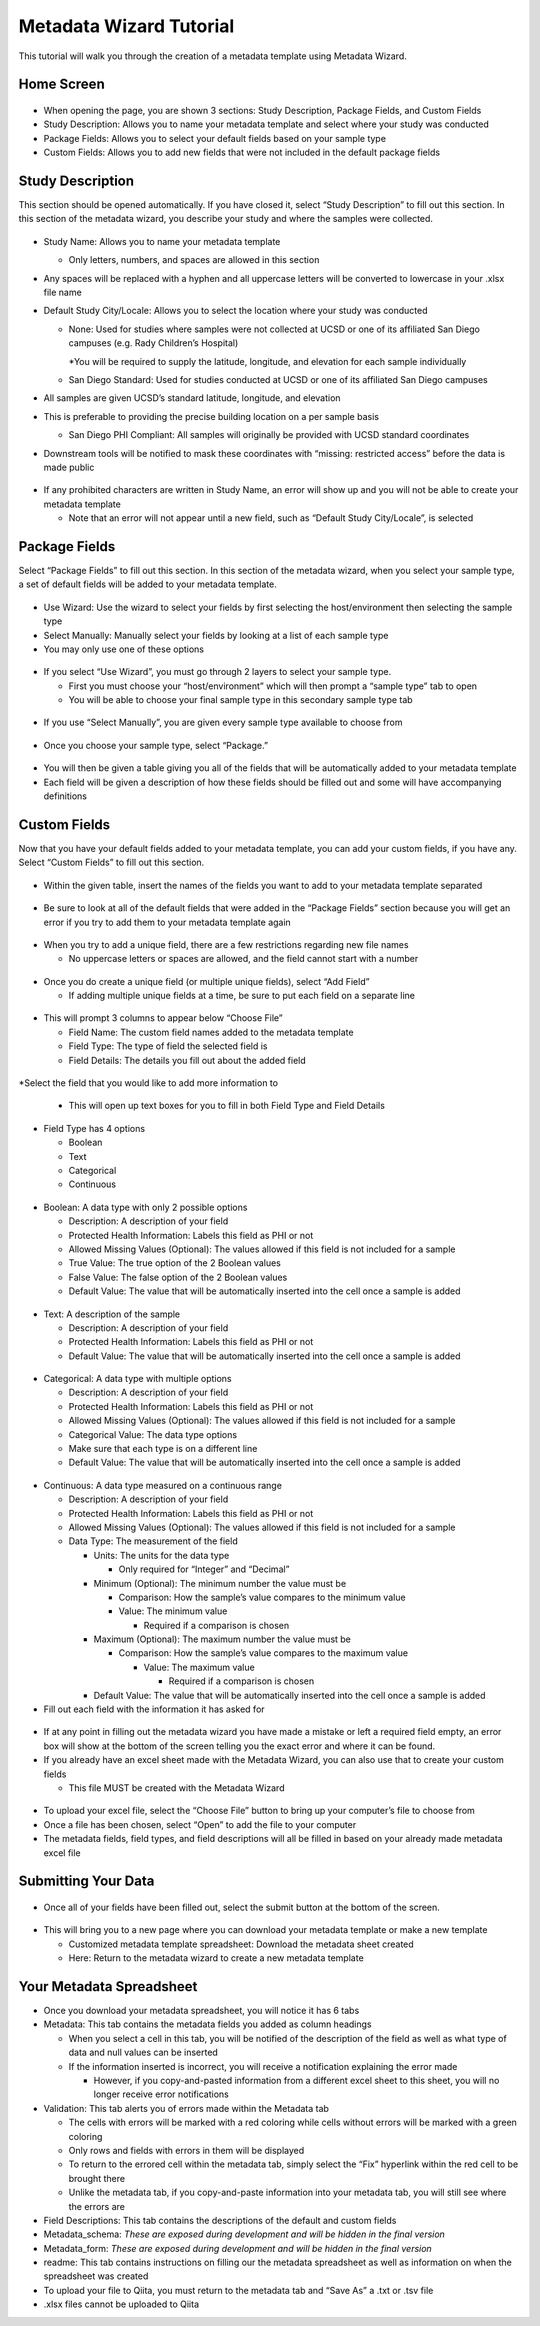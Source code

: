 Metadata Wizard Tutorial
==================
 
This tutorial will walk you through the creation of a metadata template using Metadata Wizard.
 
Home Screen
------------------
 
.. figure::  images/homepage.png
   :align:   center
 
* When opening the page, you are shown 3 sections: Study Description, Package Fields, and Custom Fields
* Study Description: Allows you to name your metadata template and select where your study was conducted
* Package Fields: Allows you to select your default fields based on your sample type
* Custom Fields: Allows you to add new fields that were not included in the default package fields
 
Study Description
------------------------
 
This section should be opened automatically. If you have closed it, select “Study Description” to fill out this section. In this section of the metadata wizard, you describe your study and where the samples were collected.
 
.. figure::  images/studydescription.png
   :align:   center
 
* Study Name: Allows you to name your metadata template

  * Only letters, numbers, and spaces are allowed in this section
  
* Any spaces will be replaced with a hyphen and all uppercase letters will be converted to lowercase in your .xlsx file name
* Default Study City/Locale: Allows you to select the location where your study was conducted

  * None: Used for studies where samples were not collected at UCSD or one of its affiliated San Diego campuses (e.g. Rady Children’s Hospital)
  
    *You will be required to supply the latitude, longitude, and elevation for each sample individually

  * San Diego Standard: Used for studies conducted at UCSD or one of its affiliated San Diego campuses
  
* All samples are given UCSD’s standard latitude, longitude, and elevation
* This is preferable to providing the precise building location on a per sample basis

  * San Diego PHI Compliant: All samples will originally be provided with UCSD standard coordinates
  
* Downstream tools will be notified to mask these coordinates with “missing: restricted access” before the data is made public
 
.. figure::  images/studydescriptionerror.png
   :align:   center
 
* If any prohibited characters are written in Study Name, an error will show up and you will not be able to create your metadata template

  * Note that an error will not appear until a new field, such as “Default Study City/Locale”, is selected
 
Package Fields
---------------------
 
Select “Package Fields” to fill out this section. In this section of the metadata wizard, when you select your sample type,  a set of default fields will be added to your metadata template.
 
.. figure::  images/packagefields.png
   :align:   center
 
* Use Wizard: Use the wizard to select your fields by first selecting the host/environment then selecting the sample type
* Select Manually: Manually select your fields by looking at a list of each sample type
* You may only use one of these options
 
.. figure::  images/usewizard1.png
   :align:   center
 
.. figure::  images/usewizard2.png
   :align:   center
 
* If you select “Use Wizard”, you must go through 2 layers to select your sample type.

  * First you must choose your “host/environment” which will then prompt a “sample type” tab to open
  * You will be able to choose your final sample type in this secondary  sample type tab
 
.. figure::  images/manual.png
   :align:   center
 
* If you use “Select Manually”, you are given every sample type available to choose from
 
.. figure::  images/package.png
   :align:   center
 
* Once you choose your sample type, select “Package.”
 
.. figure::  images/table.png
   :align:   center
 
* You will then be given a table giving you all of the fields that will be automatically added to your metadata template
* Each field will be given a description of how these fields should be filled out and some will have accompanying definitions
 
Custom Fields
-------------------
 
Now that you have your default fields added to your metadata template, you can add your custom fields, if you have any. Select “Custom Fields” to fill out this section.
 
.. figure::  images/customfield.png
   :align:   center
 
* Within the given table, insert the names of the fields you want to add to your metadata template separated 
 
.. figure::  images/notunique.png
   :align:   center
 
* Be sure to look at all of the default fields that were added in the “Package Fields” section because you will get an error if you try to add them to your metadata template again
 
.. figure::  images/tableerror.png
   :align:   center
 
* When you try to add a unique field, there are a few restrictions regarding new file names

  * No uppercase letters or spaces are allowed, and the field cannot start with a number
 
.. figure::  images/addfield.png
   :align:   center
 
* Once you do create a unique field (or multiple unique fields), select “Add Field”

  * If adding multiple unique fields at a time, be sure to put each field on a separate line
 
.. figure::  images/fieldnamesadded.png
   :align:   center
 
* This will prompt 3 columns to appear below “Choose File”

  * Field Name: The custom field names added to the metadata template
  * Field Type: The type of field the selected field is
  * Field Details: The details you fill out about the added field

.. figure::  images/fieldselect.png
   :align:   center

*Select the field that you would like to add more information to

  * This will open up text boxes for you to fill in both Field Type and Field Details 
 
.. figure::  images/fieldtype.png
   :align:   center

* Field Type has 4 options

  * Boolean
  * Text
  * Categorical
  * Continuous
 
.. figure::  images/boolean.png
   :align:   center
 
* Boolean: A data type with only 2 possible options

  * Description: A description of your field
  * Protected Health Information: Labels this field as PHI or not
  * Allowed Missing Values (Optional): The values allowed if this field is not included for a sample
  * True Value: The true option of the 2 Boolean values
  * False Value: The false option of the 2 Boolean values
  * Default Value: The value that will be automatically inserted into the cell once a sample is added
 
.. figure::  images/text.png
   :align:   center
 
* Text: A description of the sample

  * Description: A description of your field
  * Protected Health Information: Labels this field as PHI or not
  * Default Value: The value that will be automatically inserted into the cell once a sample is added
 
.. figure::  images/categorical.png
   :align:   center
 
* Categorical: A data type with multiple options

  * Description: A description of your field
  * Protected Health Information: Labels this field as PHI or not
  * Allowed Missing Values (Optional): The values allowed if this field is not included for a sample
  * Categorical Value: The data type options
  * Make sure that each type is on a different line
  * Default Value: The value that will be automatically inserted into the cell once a sample is added
 
.. figure::  images/continuous.png
   :align:   center
 
* Continuous: A data type measured on a continuous range

  * Description: A description of your field
  * Protected Health Information: Labels this field as PHI or not
  * Allowed Missing Values (Optional): The values allowed if this field is not included for a sample
  * Data Type: The measurement of the field
  
    * Units: The units for the data type
                                	
      * Only required for “Integer” and “Decimal”
      
    * Minimum (Optional): The minimum number the value must be

      * Comparison: How the sample’s value compares to the minimum value
      * Value: The minimum value
        
	* Required if a comparison is chosen
        	
    * Maximum (Optional): The maximum number the value must be

      * Comparison: How the sample’s value compares to the maximum value
                    	
        * Value: The maximum value

          * Required if a comparison is chosen

    * Default Value: The value that will be automatically inserted into the cell once a sample is added
 
* Fill out each field with the information it has asked for 

.. figure::  images/allerrors.png
   :align:   center
 
* If at any point in filling out the metadata wizard you have made a mistake or left a required field empty, an error box will show at the bottom of the screen telling you the exact error and where it can be found.

* If you already have an excel sheet made with the Metadata Wizard, you can also use that to create your custom fields
  
  * This file MUST be created with the Metadata Wizard

.. figure::  images/uploadfile.png
   :align:   center

* To upload your excel file, select the “Choose File” button to bring up your computer’s file to choose from
* Once a file has been chosen, select “Open” to add the file to your computer
* The metadata fields, field types, and field descriptions will all be filled in based on your already made metadata excel file
 
Submitting Your Data
----------------------------
 
.. figure::  images/submit.png
   :align:   center
 
* Once all of your fields have been filled out, select the submit button at the bottom of the screen.
 
.. figure::  images/newwindow.png
   :align:   center
 
* This will bring you to a new page where you can download your metadata template or make a new template
        	
  * Customized metadata template spreadsheet: Download the metadata sheet created
  * Here: Return to the metadata wizard to create a new metadata template

Your Metadata Spreadsheet
--------------------------------------
 
* Once you download your metadata spreadsheet, you will notice it has 6 tabs 
* Metadata: This tab contains the metadata fields you added as column headings

  * When you select a cell in this tab, you will be notified of the description of the field as well as what type of data and null values can be inserted
  * If the information inserted is incorrect, you will receive a notification explaining the error made

    * However, if you copy-and-pasted information from a different excel sheet to this sheet, you will no longer receive error notifications
    
* Validation: This tab alerts you of errors made within the Metadata tab
  
  * The cells with errors will be marked with a red coloring while cells without errors will be marked with a green coloring
  * Only rows and fields with errors in them will be displayed
  * To return to the errored cell within the metadata tab, simply select the “Fix” hyperlink within the red cell to be brought there
  * Unlike the metadata tab, if you copy-and-paste information into your metadata tab, you will still see where the errors are 

* Field Descriptions: This tab contains the descriptions of the default and custom fields
* Metadata_schema: *These are exposed during development and will be hidden in the final version*
* Metadata_form: *These are exposed during development and will be hidden in the final version*
* readme: This tab contains instructions on filling our the metadata spreadsheet as well as information on when the spreadsheet was created

* To upload your file to Qiita, you must return to the metadata tab and “Save As” a .txt or .tsv file  
* .xlsx files cannot be uploaded to Qiita
